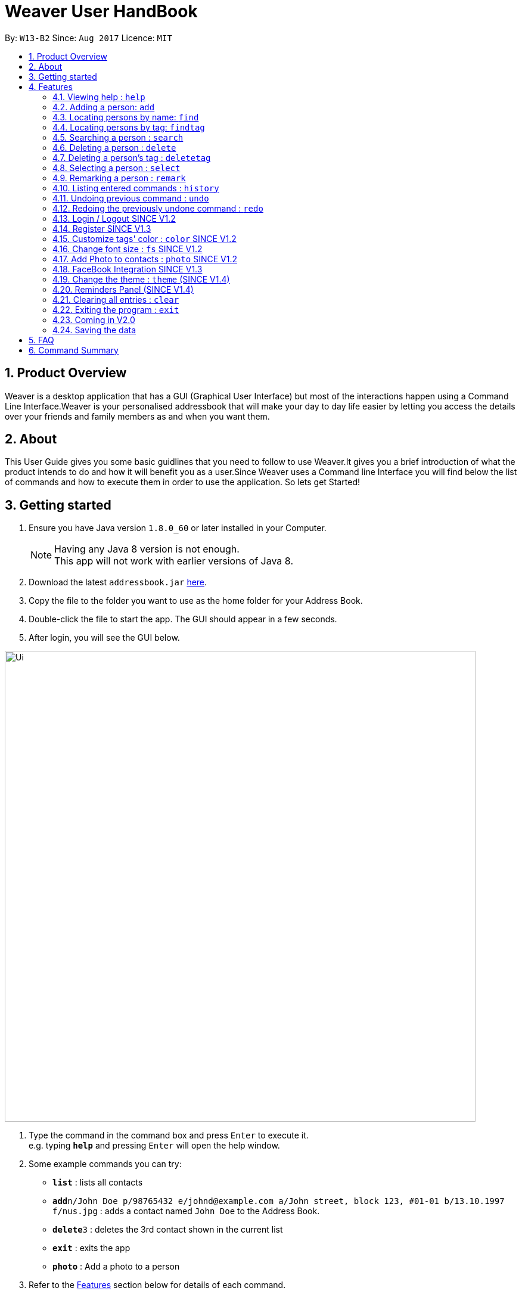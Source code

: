 = Weaver User HandBook
:toc:
:toc-title:
:toc-placement: preamble
:sectnums:
:imagesDir: images
:stylesDir: stylesheets
:experimental:
ifdef::env-github[]
:tip-caption: :bulb:
:note-caption: :information_source:
endif::[]
:repoURL: https://github.com/se-edu/addressbook-level4

By: `W13-B2`      Since: `Aug 2017`      Licence: `MIT`


== Product Overview

Weaver is a desktop application that has a GUI (Graphical User Interface) but most of the interactions happen using
a Command Line Interface.Weaver is your personalised addressbook that will make your day to day life easier by letting
you access the details over your friends and family members as and when you want them.

== About

This User Guide gives you some basic guidlines that you need to follow to use Weaver.It gives you a brief introduction
of what the product intends to do and how it will benefit you as a user.Since Weaver uses a Command line Interface
you will find below the list of commands and how to execute them in order to use the application.
So lets get Started! +

== Getting started

.  Ensure you have Java version `1.8.0_60` or later installed in your Computer.
+
[NOTE]
Having any Java 8 version is not enough. +
This app will not work with earlier versions of Java 8.
+
.  Download the latest `addressbook.jar` link:{repoURL}/releases[here].
.  Copy the file to the folder you want to use as the home folder for your Address Book.
.  Double-click the file to start the app. The GUI should appear in a few seconds.
+


. After login, you will see the GUI below.

image::Ui.png[width="790"]

.  Type the command in the command box and press kbd:[Enter] to execute it. +
e.g. typing *`help`* and pressing kbd:[Enter] will open the help window.
.  Some example commands you can try:

* *`list`* : lists all contacts
* **`add`**`n/John Doe p/98765432 e/johnd@example.com a/John street, block 123, #01-01 b/13.10.1997 f/nus.jpg` : adds a contact named `John Doe` to the Address Book.
* **`delete`**`3` : deletes the 3rd contact shown in the current list
* *`exit`* : exits the app
* *`photo`* : Add a photo to a person

.  Refer to the link:#features[Features] section below for details of each command.

== Features

====
*Command Format*

* Words in `UPPER_CASE` are the parameters to be supplied by the user e.g. in `add n/NAME`, `NAME` is a parameter which can be used as `add n/John Doe`.
* Items in square brackets are optional e.g `n/NAME [t/TAG]` can be used as `n/John Doe t/friend` or as `n/John Doe`.
* Items with `…`​ after them can be used multiple times including zero times e.g. `[t/TAG]...` can be used as `{nbsp}` (i.e. 0 times), `t/friend`, `t/friend t/family` etc.
* Parameters can be in any order e.g. if the command specifies `n/NAME p/PHONE_NUMBER`, `p/PHONE_NUMBER n/NAME` is also acceptable.
====

=== Viewing help : `help`

Format: `help`

=== Adding a person: `add`

Adds a person to the address book +
<<<<<<< HEAD
Format: `add n/NAME p/PHONE_NUMBER e/EMAIL a/ADDRESS b/DATE_OF_BIRTH f/FILE_PATH r/MODULES_TAKEN_IN_SCHOOL u/[FACEBOOK USERNAME] [t/TAG]...`
=======
Format: `add n/NAME p/PHONE_NUMBER e/EMAIL a/ADDRESS b/DATE_OF_BIRTH r/MODNAME/MODTYPE/MODNUM f/FILE_PATH [t/TAG]...`
>>>>>>> 354a8ccf7981533a46244ed84dbee59d910e0508

[TIP]
A person can have any number of tags (including 0).
Minimum requirement of the fields are NAME, PHONE, EMAIL.

Examples:

* `add n/John Doe p/98765432 e/johnd@example.com a/John street, block 123, #01-01 b/13.10.1997 f//Users/ronaklakhotia/Desktop/Ronak.jpeg r/CS2103T/SEC/1 u/joh.doe`
* `add n/Betsy Crowe t/friend e/betsycrowe@example.com a/Newgate Prison p/1234567 b/13.10.1997 f/nus.jpg t/criminal`
* `add n/John Doe p/98765432 e/johnd@example.com`

=== Listing all persons : `list`

Shows a list of all persons in the address book. +
Format: `list`

=== Editing a person : `edit`

Edits an existing person in the address book. +
<<<<<<< HEAD
Format: `edit INDEX [n/NAME] [p/PHONE] [e/EMAIL] [a/ADDRESS] [b/DATE_OF_BIRTH] [u/FACEBOOK_USERNAME] [r/MODULES] [f/FILE_IMAGE] [t/TAG]...`
=======
Format: `edit INDEX [n/NAME] [p/PHONE] [e/EMAIL] [a/ADDRESS] [b/DATE_OF_BIRTH] [r/MODNAME/MODTYPE/MODNUM] [t/TAG]...`
>>>>>>> 354a8ccf7981533a46244ed84dbee59d910e0508

****
* Edits the person at the specified `INDEX`. The index refers to the index number shown in the last person listing. The index *must be a positive integer* 1, 2, 3, ...
* At least one of the optional fields must be provided.
* Existing values will be updated to the input values.
* When editing tags, the existing tags of the person will be removed i.e adding of tags is not cumulative.
* You can remove all the person's tags by typing `t/` without specifying any tags after it.
****

Examples:

* `edit 1 p/91234567 e/johndoe@example.com` +
Edits the phone number and email address of the 1st person to be `91234567` and `johndoe@example.com` respectively.
* `edit 2 n/Betsy Crower t/` +
Edits the name of the 2nd person to be `Betsy Crower` and clears all existing tags.

=== Locating persons by name: `find`

Finds persons whose names contain any of the given keywords. +
Format: `find KEYWORD [MORE_KEYWORDS]`

****
* The search is case insensitive. e.g `hans` will match `Hans`
* The order of the keywords does not matter. e.g. `Hans Bo` will match `Bo Hans`
* Only the name is searched.
* Only full words will be matched e.g. `Han` will not match `Hans`
* Persons matching at least one keyword will be returned (i.e. `OR` search). e.g. `Hans Bo` will return `Hans Gruber`, `Bo Yang`
****

Examples:

* `find John` +
Returns `john` and `John Doe`
* `find Betsy Tim John` +
Returns any person having names `Betsy`, `Tim`, or `John`

=== Locating persons by tag: `findtag`

Finds persons whose tags contain any of the given keywords. +
Format: `findtag KEYWORD [MORE_KEYWORDS]`

[TIP]
Make sure there are no whitespaces between `find` and `tag`!

****
* Given three people with tags: `John Doe t/Friends`, `Hans Gruber t/Friends`, and `Bo Yang t/Colleagues`
* The search is case insensitive. e.g `friends` will match `Friends`
* All the tags are searched.
* Only full words will be matched e.g. `Friend` will not match `Friends`
* Persons matching at least one keyword will be returned (i.e. `OR` search). e.g. `friends` will return `John Doe`, `Hans Gruber`
****

Examples:

* `findtag friends` +
Returns `John Doe` and `Hans Gruber`
* `findtag friends colleagues` +
Returns any person having tags `Friends` or `Colleagues`

image::Search.png[width="600"]

=== Searching a person : `search`

Lists persons with the given name and Date Of Birth.
Format: `search NAME DATE_OF_BIRTH`


****
* The search is case-insensitive. e.g `hans` will match `Hans`
* The order of keywords matter. e.g. in `search Hans 13.10.1997` Hans and 13.10.1997 cannot be interchanged
* Only full words will be matched e.g. `Han` will not match `Hans`
* Persons matching both name and Date Of Birth will be returned.
****

Examples:

* `search John 13.10.1997` +
Returns persons with name `John` and Date of Birth `13.10.1997`.

=== Deleting a person : `delete`

Deletes the specified person from the address book. +
Format: `delete INDEX`

****
* Deletes the person at the specified `INDEX`.
* The index refers to the index number shown in the most recent listing.
* The index *must be a positive integer* 1, 2, 3, ...
****

Examples:

* `list` +
`delete 2` +
Deletes the 2nd person in the address book.
* `find Betsy` +
`delete 1` +
Deletes the 1st person in the results of the `find` command.

=== Deleting a person's tag : `deletetag`

Deletes the tag(s) of an existing person in the address book. +
Format: `deletetag INDEX [t/TAG]...`

****
* Deletes the tag of the person at the specified `INDEX`. The index refers to the index number shown in the last person listing. The index *must be a positive integer* 1, 2, 3, ...
* The search is case insensitive. e.g `friends` will match `Friends`
* Only full words will be matched e.g. `Friend` will not match `Friends`
* At least one of the tag fields must be provided.
****

Examples:

* `deletetag 1 t/friends` +
Deletes the tag `friends` from the person index `1`.
* `deletetag 2 t/friends t/colleagues` +
Deletes the tag `friends` and `colleagues` from the person index `2`.

[TIP]
You can remove all the person's tags by typing `edit INDEX t/` without specifying any tags after it.
Refer to the link:#edit[Edit] section above for more details.

=== Selecting a person : `select`

Selects the person identified by the index number used in the last person listing. +
Format: `select INDEX`

****
* Selects the person and loads the Google search page the person at the specified `INDEX`.
* The index refers to the index number shown in the most recent listing.
* The index *must be a positive integer* `1, 2, 3, ...`
****

Examples:

* `list` +
`select 2` +
Selects the 2nd person in the address book.
* `find Betsy` +
`select 1` +
Selects the 1st person in the results of the `find` command.

=== Remarking a person : `remark`

Remarks the person identified by the index number. +
Format: `remark INDEX /r REMARK`

****
* Remarks a person's module information identified by the index number.
* The content of remark should be in the format MODNAME/MODTYPE/GROUPNUM(Integer).
* All info shuold coexist in nusmods. This app dont check the validity of the module information.
****

Examples:

* `list` +
`remark 2 /r CS2104/LEC/1` +
Remarks the 2nd person's module information as CS2104/LEC/1.


=== Listing entered commands : `history`

Lists all the commands that you have entered in reverse chronological order. +
Format: `history`

[NOTE]
====
Pressing the kbd:[&uarr;] and kbd:[&darr;] arrows will display the previous and next input respectively in the command box.
====

// tag::undoredo[]
=== Undoing previous command : `undo`

Restores the address book to the state before the previous _undoable_ command was executed. +
Format: `undo`

[NOTE]
====
Undoable commands: those commands that modify the address book's content (`add`, `delete`, `edit` and `clear`).
====

Examples:

* `delete 1` +
`list` +
`undo` (reverses the `delete 1` command) +

* `select 1` +
`list` +
`undo` +
The `undo` command fails as there are no undoable commands executed previously.

* `delete 1` +
`clear` +
`undo` (reverses the `clear` command) +
`undo` (reverses the `delete 1` command) +

=== Redoing the previously undone command : `redo`

Reverses the most recent `undo` command. +
Format: `redo`

Examples:

* `delete 1` +
`undo` (reverses the `delete 1` command) +
`redo` (reapplies the `delete 1` command) +

* `delete 1` +
`redo` +
The `redo` command fails as there are no `undo` commands executed previously.

* `delete 1` +
`clear` +
`undo` (reverses the `clear` command) +
`undo` (reverses the `delete 1` command) +
`redo` (reapplies the `delete 1` command) +
`redo` (reapplies the `clear` command) +
// end::undoredo[]

*SINCE V1.2*

=== Login / Logout SINCE V1.2

Users now can login using valid accounts. And their files are seperated.

To logout, just click logout in the "file - > logout" button.

=== Register SINCE V1.3

Users now can register new valid accounts.

The new account's username must be different from all previous ones.


=== Customize tags' color : `color` SINCE V1.2

Change the color of one or more than one tags. +
Format: `color [c/COLOR] [t/TAG]...`
****
* The default color of tags is "orange".
* You can change the color of more than one tag at a time
* The colors supported are: "red", "blue", "green", "teal", "aqua", "black", "gray", "lime", "maroon", "navy","orange", "purple", "silver", "olive","white", "yellow" and "transparent"
* You cannot change the color of a non existing tag.
****

Examples:

* `color c/red t/friends`

* `color c/red t/friends t/family t/colleagues`

* `color t/friend c/invalid_color` +
The `color` command fails as `invalid_color` is not supported.

* `color t/not_existing_tag c/yellow` +
The `color` command fails as `not_existing_tag` does not exit in current database.

=== Change font size : `fs` SINCE V1.2

Change the font size of the entire application +
Format: `fs [FONT SIZE]` or `fs [+/-]`
****
* The available font sizes are: xs(extra small), s(small), m(medium), l(large), xl(extra large).
* The default font size is m.
* The font size changed will be auto stored.
* You can increase (or decrease) the font size by pressing the "+" (or "-") button in the right top corner.
****

Examples:

* `fs xl`

* `fs s`

* `fs +`

* `fs -` +

=== Add Photo to contacts : `photo` SINCE V1.2 +

image::MockUp.png[width="790"]

** Adds a Display picture to the contact.The image file must be present in your PC. +

** Each person in your contact list can have atmost one display picture. +

** You can change the display picture of a person by specifying the filepath of another image. +

** The person must have a display picture for the delete operation to work else Weaver will notify you that the
delete operation is not valid. +

** Once the Image is set and the file is then removed from the specified directory, Weaver will no longer display the picture. +

e.g. `Photo 1 /Users/ronaklakhotia/Desktop/Ronak.jpeg` adds the image `Ronak.jpg` to the contact with
index 1 in the address book.

*Different Scenarios* :
****
1) Incorrect File entered - e.g `Photo 1 /Users/ronaklakhotia/Ronak.jpeg`
If the file is not present in the specified path, a prompt will be displayed to enter the correct path of the image.

2) Delete an existing File - +
Command - `Photo 1 Delete` +
this will delete the photo attached with the person at index 1.
****



=== FaceBook Integration SINCE V1.3

Helps you view the profile page of a person in your contact list. +

** The index of the person must be valid. +

** The person must have the username he/she uses on Facebook. +

** You will have to log in to your own account before you view the profile page of the person. +

Command Format - `Facebook [INDEX] +

e.g. - `facebook 1` +

If the person does not have a facebook account or the username is not entered in Weaver,you will be notified by Weaver.

image::facebook.png[width="790"]

<<<<<<< HEAD
=== Show address of a person : `map` (SINCE V1.3)

Shows the address of a person in Google Map in the browser panel.+

Format: `map INDEX`
****
* Selects the person and loads the Google Map showing address of the person at the specified `INDEX`.
* The index refers to the index number shown in the most recent listing.
* The index *must be a positive integer* `1, 2, 3, ...`
* You can also view the address by clicking the address panel of a person.
****

Examples:

* `map 1`

* `map 2`

=== Change the theme : `theme` (SINCE V1.4)

Changes the theme of entire application. +

Format: `theme [THEME]`
****
* Supported themes are: dark, bright
* The default theme is bright
* You can also change the theme via theme button
****

Examples:

* `theme dark`

* `theme bright`


=== Reminders Panel (SINCE V1.4) +

Have you ever felt the need to be constantly reminded of your daily assignments.Fret not!Weaver helps you keep up to
date with your daily school assignments.Just add your reminders using a single command and weaver will display your
reminders with a image depicting the priority level of that assignment.That way, you can keep scrolling through your
reminders panel when you open the application and be aware of the upcoming tasks.


==== There are three basic commands. +

** Add a reminder to your list. +
Command Format - `Reminder g/DETAILS p/PRIORITY OF TASK d/DUEDATE +
e.g. `Reminder g/CS2103T Assignment p/High d/12.11.2017` +

** Remove a reminder from your list. +
Command Format - `Remove [INDEX OF REMINDER]` +
e.g. `Remove 1` +

** Change an existing reminder. +
Command Format - `Change d/13.11.1997` +
The above command will change the due date of the reminder to the new date. +

=== Clearing all entries : `clear`

Clears all entries from the address book. +
Format: `clear`

=== Exiting the program : `exit`

Exits the program. +
Format: `exit`

=== Coming in V2.0

image::EmailThem.png[width="600"]

* Add a notification system to notify users about upcoming birthdays +
* Send Email Intents to contacts +
* Social Integration +
* Have a favourites list +
* Be able to view contacts frequently viewed +

=== Saving the data

Address book data are saved in the hard disk automatically after any command that changes the data. +
There is no need to save manually.

== FAQ

*Q*: How do I transfer my data to another Computer? +
*A*: Install the app in the other computer and overwrite the empty data file it creates with the file that contains the data of your previous Address Book folder.

== Command Summary

* *Add* `add n/NAME p/PHONE_NUMBER e/EMAIL a/ADDRESS b/DATE_OF_BIRTH [t/TAG]...` +
e.g. `add n/James Ho p/22224444 e/jamesho@example.com a/123, Clementi Rd, 1234665 b/13.10.1997 f/ t/friend t/colleague`
* *Clear* : `clear`
* *Delete* : `delete INDEX` +
e.g. `delete 3`
* *Delete Person's Tags* : `delete/t INDEX [t/TAG]...` +
e.g. `delete/t 3 t/colleagues`
* *Edit* : `edit INDEX [n/NAME] [p/PHONE_NUMBER] [e/EMAIL] [a/ADDRESS] [b/DATE_OF_BIRTH] [t/TAG]...` +
e.g. `edit 2 n/James Lee e/jameslee@example.com`
* *Find* : `find KEYWORD [MORE_KEYWORDS]` +
e.g. `find James Jake`
* *Find by Tags* : `find/t KEYWORD [MORE_KEYWORDS]` +
e.g. `find/t friends family`
* *Customize tag color* : `color c/[COLOR] t/[TAG] t/[TAG] t/[MORE_TAGS]` +
e.g. `color c/red t/friend t/family`
* *Change font size* : `fs [FONT SIZE]` or  `fs +/-` +
e.g. `fs xs` `fs +` `fs -`
* *List* : `list`
* *Help* : `help`
* *Select* : `select INDEX` +
e.g.`select 2`
* *Change theme* : `theme [THEME]` +
e.g.`theme bright`
* *Show address in map* : `map INDEX` +
e.g.`map 2`
* *History* : `history`
* *Undo* : `undo`
* *Redo* : `redo`
* *Facebook* : `facebook` +
e.g. `facebook 1`
* *Photo Index FilePath* : photo [Index] [FilePath] +
e.g. `photo 1 /Users/ronaklakhotia/Desktop/Ronak.jpeg`
